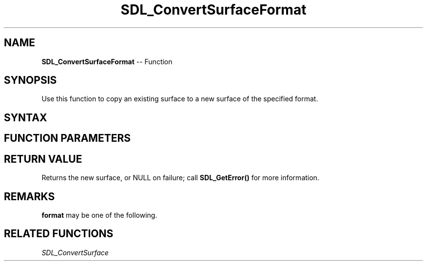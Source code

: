 .TH SDL_ConvertSurfaceFormat 3 "2018.10.07" "https://github.com/haxpor/sdl2-manpage" "SDL2"
.SH NAME
\fBSDL_ConvertSurfaceFormat\fR -- Function

.SH SYNOPSIS
Use this function to copy an existing surface to a new surface of the specified format.

.SH SYNTAX
.TS
tab(:) allbox;
a.
T{
.nf
SDL_Surface* SDL_ConvertSurfaceFormat(SDL_Surface*    src,
                                      Uint32          pixel_format,
                                      Uint32          flags)
.fi
T}
.TE

.SH FUNCTION PARAMETERS
.TS
tab(:) allbox;
ab l.
src:the \fBSDL_Surface\fR structure representing the surface to convert
pixel_format:one of the enumerated values in \fBSDL_PixelFormatEnum\fR; see \fBRemarks\fR for details
flags:the flags are unused and should be set to 0
.TE

.SH RETURN VALUE
Returns the new surface, or NULL on failure; call \fBSDL_GetError()\fR for more information.

.SH REMARKS
\fBformat\fR may be one of the following.

.TS
tab(:) allbox;
ab l.
SDL_PIXELFORMAT_UNKNOWN:
SDL_PIXELFORMAT_INDEX1LSB:
SDL_PIXELFORMAT_INDEX1MSB:
SDL_PIXELFORMAT_INDEX4LSB:
SDL_PIXELFORMAT_INDEX4MSB:
SDL_PIXELFORMAT_INDEX8:
SDL_PIXELFORMAT_RGB332:
SDL_PIXELFORMAT_RGB444:
SDL_PIXELFORMAT_RGB555:
SDL_PIXELFORMAT_BGR555:
SDL_PIXELFORMAT_ARGB4444:
SDL_PIXELFORMAT_RGBA4444:
SDL_PIXELFORMAT_ABGR4444:
SDL_PIXELFORMAT_BGRA4444:
SDL_PIXELFORMAT_ARGB1555:
SDL_PIXELFORMAT_RGBA5551:
SDL_PIXELFORMAT_ABGR1555:
SDL_PIXELFORMAT_BGRA5551:
SDL_PIXELFORMAT_RGB565:
SDL_PIXELFORMAT_BGR565:
SDL_PIXELFORMAT_RGB24:
SDL_PIXELFORMAT_BGR24:
SDL_PIXELFORMAT_RGB888:
SDL_PIXELFORMAT_RGBX8888:
SDL_PIXELFORMAT_BGR888:
SDL_PIXELFORMAT_BGRX8888:
SDL_PIXELFORMAT_ARGB8888:
SDL_PIXELFORMAT_RGBA8888:
SDL_PIXELFORMAT_ABGR8888:
SDL_PIXELFORMAT_BGRA8888:
SDL_PIXELFORMAT_ARGB2101010:
SDL_PIXELFORMAT_RGBA32:T{
alias for RGBA byte array of color data, for the current platform (>= SDL 2.0.5)
T}
SDL_PIXELFORMAT_ARGB32:T{
alias for ARGB byte array of color data, for the current platform (>= SDL 2.0.5)
T}
SDL_PIXELFORMAT_BGRA32:T{
alias for BGRA byte array of color data, for the current platform (>= SDL 2.0.5)
T}
SDL_PIXELFORMAT_ABGR32:T{
alias for ABGR byte array of color data, for the current platform (>= SDL 2.0.5)
T}
SDL_PIXELFORMAT_YV12:T{
planar mode: Y + V + U (3 planes)
T}
SDL_PIXELFORMAT_IYUV:T{
planar mode: Y + U + V (3 planes)
T}
SDL_PIXELFORMAT_YUY2:T{
packet mode: Y0 + U0 + Y1 + V0 (1 plane)
T}
SDL_PIXELFORMAT_UYVY:T{
packed mode: U0 + Y0 + V0 + Y1 (1 plane)
T}
SDL_PIXELFORMAT_YVYU:T{
packed mode: Y0 + V0 + Y1 + U0 (1 plane)
T}
SDL_PIXELFORMAT_NV12:T{
planar mode: Y + U/V interleaved (2 planes) (>= SDL 2.0.4)
T}
SDL_PIXELFORMAT_NV21:T{
planar mode: Y + V/U interleaved (2 planes) (>= SDL 2.0.4)
T}
.TE

.SH RELATED FUNCTIONS
\fISDL_ConvertSurface
